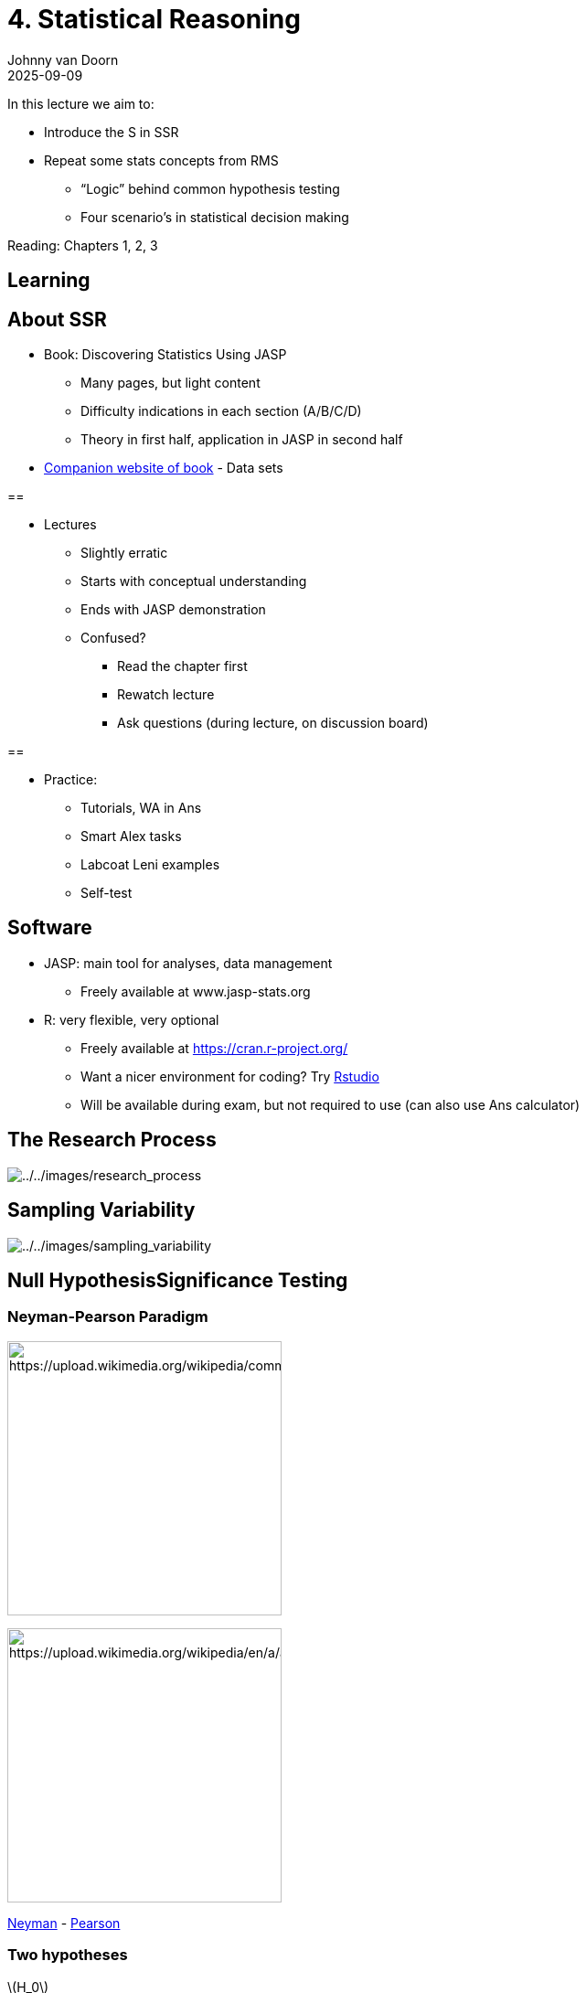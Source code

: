 = 4. Statistical Reasoning
Johnny van Doorn
2025-09-09
:stem: latexmath

In this lecture we aim to:

* Introduce the S in SSR
* Repeat some stats concepts from RMS
** "`Logic`" behind common hypothesis testing
** Four scenario’s in statistical decision making

Reading: Chapters 1, 2, 3

== Learning

== About SSR

* Book: Discovering Statistics Using JASP
** Many pages, but light content
** Difficulty indications in each section (A/B/C/D)
** Theory in first half, application in JASP in second half
* https://discoverjasp.com[Companion website of book] - Data sets

== 

* Lectures
** Slightly erratic
** Starts with conceptual understanding
** Ends with JASP demonstration
** Confused?
*** Read the chapter first
*** Rewatch lecture
*** Ask questions (during lecture, on discussion board)

== 

* Practice:
** Tutorials, WA in Ans
** Smart Alex tasks
** Labcoat Leni examples
** Self-test

== Software

* JASP: main tool for analyses, data management
** Freely available at www.jasp-stats.org
* R: very flexible, very optional
** Freely available at https://cran.r-project.org/
** Want a nicer environment for coding? Try https://posit.co/download/rstudio-desktop/[Rstudio]
** Will be available during exam, but not required to use (can also use Ans calculator)

== The Research Process

image:../../images/research_process.png[../../images/research_process]

== Sampling Variability

image:../../images/sampling_variability.png[../../images/sampling_variability]

== Null HypothesisSignificance Testing

=== Neyman-Pearson Paradigm

image:https://upload.wikimedia.org/wikipedia/commons/8/8e/Jerzy_Neyman2.jpg[https://upload.wikimedia.org/wikipedia/commons/8/8e/Jerzy_Neyman2,height=300]

image:https://upload.wikimedia.org/wikipedia/en/a/a2/Egon_Pearson.jpg[https://upload.wikimedia.org/wikipedia/en/a/a2/Egon_Pearson,height=300]

https://en.wikipedia.org/wiki/Jerzy_Neyman[Neyman] - https://en.wikipedia.org/wiki/Egon_Pearson[Pearson]

=== Two hypotheses

latexmath:[H_0]

* Skeptical point of view
* No effect
* No preference
* No Correlation
* No difference

latexmath:[H_A]

* Refute Skepticism
* Effect
* Preference
* Correlation
* Difference

=== Frequentist probability

* Objective Probability
* Relative frequency in the long run

=== Standard Error

____
95% confidence interval
____

[latexmath]
++++
SE = \frac{\text{Standard deviation}}{\text{Square root of sample size}} = \frac{s}{\sqrt{n}}
++++

* Lowerbound = latexmath:[\bar{x} - 1.96 \times SE]
* Upperbound = latexmath:[\bar{x} + 1.96 \times SE]

=== Standard Error

n₁ =

n₂ =

Your browser does not support the canvas element.

=== 

image:2.-intro-statistics_files/figure-asciidoctor/unnamed-chunk-5-1.png[2.-intro-statistics_files/figure-asciidoctor/unnamed-chunk-5-1,height=600]

=== Binomial latexmath:[H_0] distribution

[source,r,cell-code]
----
n <- 10   # Sample size
k <- 0:n  # Discrete probability space
p <- .5   # Probability of head

coin <- 0:1

permutations <- factorial(n) / ( factorial(k) * factorial(n-k) )
# permutations

p_k  <- p^k * (1-p)^(n-k)  # Probability of single event
p_kp <- p_k * permutations # Probability of event times 
# the occurrence of that event

title <- "Binomial Null distribution"

# col=c(rep("red",2),rep("beige",7),rep("red",2))

barplot( p_kp, 
         main=title, 
         names.arg=0:n, 
         xlab="number of heads", 
         ylab="P(%)", 
         col='beige',
         ylim=c(0,.3) )

# abline(v = c(2.5,10.9), lty=2, col='red')

text(.6:10.6*1.2,p_kp,round(p_kp,3),pos=3,cex=.5)
----

image:2.-intro-statistics_files/figure-asciidoctor/unnamed-chunk-6-1.png[2.-intro-statistics_files/figure-asciidoctor/unnamed-chunk-6-1]

=== Binomial latexmath:[H_A] distributions

image:2.-intro-statistics_files/figure-asciidoctor/unnamed-chunk-7-1.png[2.-intro-statistics_files/figure-asciidoctor/unnamed-chunk-7-1]

=== Decision table

[[dectable]]
H0 = TRUE H0 = FALSE Decide to reject H0 Decide to not reject H0 Alpha α Beta β 1 - α Power 1 - β

=== Alpha latexmath:[\alpha]

* Incorrectly reject latexmath:[H_0]
* Type I error
* False Positive
* Criteria often 5%
* Distribution depends on sample size

[[alpha]]
H0 = TRUE H0 = FALSE Decide to reject H0 Decide to not reject H0 Alpha α Beta β 1 - α Power 1 - β

=== 

image:2.-intro-statistics_files/figure-asciidoctor/unnamed-chunk-10-1.png[2.-intro-statistics_files/figure-asciidoctor/unnamed-chunk-10-1]

=== Power

* Correctly reject latexmath:[H_0]
* True positive
* Power equal to: 1 - Beta
* Beta is Type II error
* Criteria often 80%
* Depends on sample size

[[power]]
H0 = TRUE H0 = FALSE Decide to reject H0 Decide to not reject H0 Alpha α Beta β 1 - α Power 1 - β

=== 

image:2.-intro-statistics_files/figure-asciidoctor/unnamed-chunk-12-1.png[2.-intro-statistics_files/figure-asciidoctor/unnamed-chunk-12-1]

=== One minus alpha

* Correctly accept latexmath:[H_0]
* True negative

[[oneminalpha]]
H0 = TRUE H0 = FALSE Decide to reject H0 Decide to not reject H0 Alpha α Beta β 1 - α Power 1 - β

=== 

image:2.-intro-statistics_files/figure-asciidoctor/unnamed-chunk-14-1.png[2.-intro-statistics_files/figure-asciidoctor/unnamed-chunk-14-1]

=== Beta

* Incorrectly accept latexmath:[H_0]
* Type II error
* False Negative
* Criteria often 20%
* Distribution depends on sample size

[[beta]]
H0 = TRUE H0 = FALSE Decide to reject H0 Decide to not reject H0 Alpha α Beta β 1 - α Power 1 - β

=== 

image:2.-intro-statistics_files/figure-asciidoctor/unnamed-chunk-16-1.png[2.-intro-statistics_files/figure-asciidoctor/unnamed-chunk-16-1]

=== 

image:2.-intro-statistics_files/figure-asciidoctor/unnamed-chunk-17-1.png[2.-intro-statistics_files/figure-asciidoctor/unnamed-chunk-17-1]

=== P-value

____
Conditional probability of the found test statistic or more extreme assuming the null hypothesis is true.
____

Reject latexmath:[H_0] when:

* latexmath:[p]-value latexmath:[\leq] latexmath:[\alpha]

=== P-value in latexmath:[H_{0}] distribution

image:2.-intro-statistics_files/figure-asciidoctor/unnamed-chunk-18-1.png[2.-intro-statistics_files/figure-asciidoctor/unnamed-chunk-18-1]

=== Test statistics

Some common test statistics

* Number of heads
* Sum of dice
* Difference
* latexmath:[t]-statistic
* latexmath:[F]-statistic
* latexmath:[\chi^2]-statistic
* etc…

=== Decision Table

https://statisticalreasoning-uva.shinyapps.io/NHST_Binomial/[Play around with this app to get an idea of the probabilities]

=== Reasoning Scheme

image:../../images/NHST_decision_scheme.png[../../images/NHST_decision_scheme]

=== Next Time

* Visualization in JASP
* Correlation
** Hypothesis testing using p-values
** Estimation using confidence intervals

=== Bored?

* https://discoverjasp.com/pages/smart_alex#task-1.1[Exercise 1.1]
* https://discoverjasp.com/pages/smart_alex#task-2.2[Exercise 2.2], https://discoverjasp.com/pages/smart_alex#task-2.6[Exercise 2.6], https://discoverjasp.com/pages/smart_alex#task-2.7[Exercise 2.7]
* https://discoverjasp.com/pages/smart_alex#task-3.1[Exercise 3.1], https://discoverjasp.com/pages/smart_alex#task-3.4[Exercise 3.4]

== End

=== Contact

ln.AvU@nrooDnav.B.J

JohnnyDoorn

.CC BY-NC-SA 4.0
[#fig-anonymous-1]
http://creativecommons.org/licenses/by-nc-sa/4.0/[image:https://licensebuttons.net/l/by-nc-sa/4.0/88x31.png[https://licensebuttons.net/l/by-nc-sa/4.0/88x31]]
